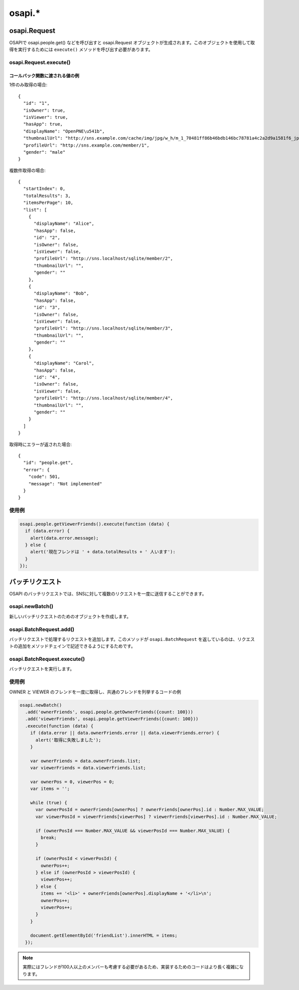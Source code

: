 =======
osapi.*
=======

.. _osapi.Request:

osapi.Request
=============

OSAPIで osapi.people.get() などを呼び出すと osapi.Request オブジェクトが生成されます。このオブジェクトを使用して取得を実行するためには ``execute()`` メソッドを呼び出す必要があります。

osapi.Request.execute()
-----------------------

.. js:function:: osapi.Request.execute(callback)

  :param Function callback: 取得完了後に呼び出されるコールバック関数。エラー時でも呼び出されます。

コールバック関数に渡される値の例
~~~~~~~~~~~~~~~~~~~~~~~~~~~~~~~~

1件のみ取得の場合::

  {
    "id": "1",
    "isOwner": true,
    "isViewer": true,
    "hasApp": true,
    "displayName": "OpenPNE\u541b",
    "thumbnailUrl": "http://sns.example.com/cache/img/jpg/w_h/m_1_70481ff86b46bdb146bc78781a4c2a2d9a1581f6_jpg.jpg",
    "profileUrl": "http://sns.example.com/member/1",
    "gender": "male"
  }

複数件取得の場合::

  {
    "startIndex": 0,
    "totalResults": 3,
    "itemsPerPage": 10,
    "list": [
      {
        "displayName": "Alice",
        "hasApp": false,
        "id": "2",
        "isOwner": false,
        "isViewer": false,
        "profileUrl": "http://sns.localhost/sqlite/member/2",
        "thumbnailUrl": "",
        "gender": ""
      },
      {
        "displayName": "Bob",
        "hasApp": false,
        "id": "3",
        "isOwner": false,
        "isViewer": false,
        "profileUrl": "http://sns.localhost/sqlite/member/3",
        "thumbnailUrl": "",
        "gender": ""
      },
      {
        "displayName": "Carol",
        "hasApp": false,
        "id": "4",
        "isOwner": false,
        "isViewer": false,
        "profileUrl": "http://sns.localhost/sqlite/member/4",
        "thumbnailUrl": "",
        "gender": ""
      }
    ]
  }

取得時にエラーが返された場合::

  {
    "id": "people.get",
    "error": {
      "code": 501,
      "message": "Not implemented"
    }
  }

使用例
------

.. code-block:: javascript

  osapi.people.getViewerFriends().execute(function (data) {
    if (data.error) {
      alert(data.error.message);
    } else {
      alert('現在フレンドは ' + data.totalResults + ' 人います'):
    }
  });

バッチリクエスト
================

OSAPI のバッチリクエストでは、SNSに対して複数のリクエストを一度に送信することができます。

osapi.newBatch()
----------------

.. js:function:: osapi.newBatch()

  :return: osapi.BatchRequest オブジェクト

新しいバッチリクエストのためのオブジェクトを作成します。

osapi.BatchRequest.add()
------------------------

.. js:function:: osapi.BatchRequest.add(key, request)

  :param String key: リクエスト完了時に結果を取得するためのキー
  :param osapi.Request request: 実行するリクエスト
  :return: osapi.BatchRequest オブジェクト

バッチリクエストで処理するリクエストを追加します。このメソッドが ``osapi.BatchRequest`` を返しているのは、リクエストの追加をメソッドチェインで記述できるようにするためです。

osapi.BatchRequest.execute()
----------------------------

.. js:function:: osapi.BatchRequest.execute(callback)

  :param Function callback: コールバック関数

バッチリクエストを実行します。

使用例
------

OWNER と VIEWER のフレンドを一度に取得し、共通のフレンドを列挙するコードの例

.. code-block:: javascript

  osapi.newBatch()
    .add('ownerFriends', osapi.people.getOwnerFriends({count: 100}))
    .add('viewerFriends', osapi.people.getViewerFriends({count: 100}))
    .execute(function (data) {
      if (data.error || data.ownerFriends.error || data.viewerFriends.error) {
        alert('取得に失敗しました');
      }

      var ownerFriends = data.ownerFriends.list;
      var viewerFriends = data.viewerFriends.list;

      var ownerPos = 0, viewerPos = 0;
      var items = '';

      while (true) {
        var ownerPosId = ownerFriends[ownerPos] ? ownerFriends[ownerPos].id : Number.MAX_VALUE;
        var viewerPosId = viewerFriends[viewerPos] ? viewerFriends[viewerPos].id : Number.MAX_VALUE;

        if (ownerPosId === Number.MAX_VALUE && viewerPosId === Number.MAX_VALUE) {
          break;
        }

        if (ownerPosId < viewerPosId) {
          ownerPos++;
        } else if (ownerPosId > viewerPosId) {
          viewerPos++;
        } else {
          items += '<li>' + ownerFriends[ownerPos].displayName + '</li>\n';
          ownerPos++;
          viewerPos++;
        }
      }

      document.getElementById('friendList').innerHTML = items;
    });

.. note::

  実際にはフレンドが100人以上のメンバーも考慮する必要があるため、実装するためのコードはより長く複雑になります。

